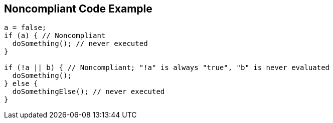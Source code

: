 == Noncompliant Code Example

----
a = false;
if (a) { // Noncompliant
  doSomething(); // never executed
}

if (!a || b) { // Noncompliant; "!a" is always "true", "b" is never evaluated
  doSomething();
} else {
  doSomethingElse(); // never executed
}
----
